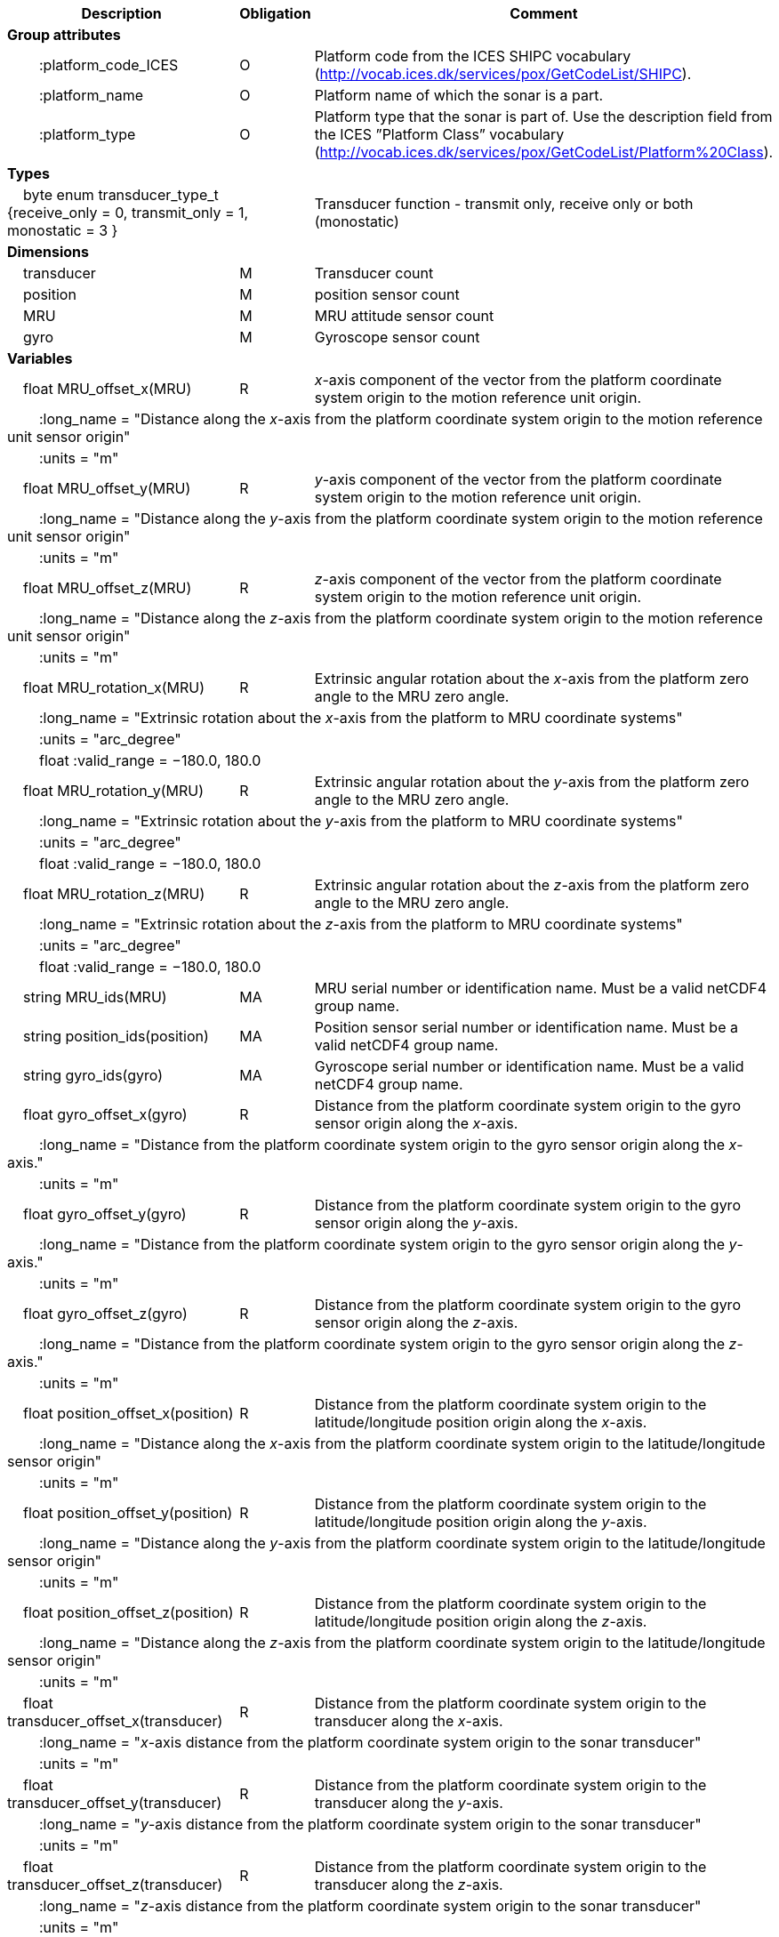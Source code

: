:var: {nbsp}{nbsp}{nbsp}{nbsp}
:attr: {var}{var}
[cols="25%,10%,65%",options="header",]
|===
|Description |Obligation |Comment
s|Group attributes | |
 |{attr}:platform_code_ICES |O |Platform code from the ICES SHIPC vocabulary (http://vocab.ices.dk/services/pox/GetCodeList/SHIPC).
 |{attr}:platform_name |O |Platform name of which the sonar is a part.
 |{attr}:platform_type |O |Platform type that the sonar is part of. Use the description field from the ICES ”Platform Class” vocabulary (http://vocab.ices.dk/services/pox/GetCodeList/Platform%20Class).
 
s|Types | |
 2+|{var}byte enum transducer_type_t {receive_only = 0, transmit_only = 1, monostatic = 3 } |Transducer function - transmit only, receive only or both (monostatic)

s|Dimensions | |
 |{var}transducer |M |Transducer count
 |{var}position |M |position sensor count
 |{var}MRU |M |MRU attitude sensor count
 |{var}gyro |M |Gyroscope sensor count
 
s|Variables | |
 |{var}float MRU_offset_x(MRU) |R |_x_-axis component of the vector from the platform coordinate system origin to the motion reference unit origin.
 3+|{attr}:long_name = "Distance along the _x_-axis from the platform coordinate system origin to the motion reference unit sensor origin" 
 3+|{attr}:units = "m" 
 
 |{var}float MRU_offset_y(MRU) |R |_y_-axis component of the vector from the platform coordinate system origin to the motion reference unit origin.
 3+|{attr}:long_name = "Distance along the _y_-axis from the platform coordinate system origin to the motion reference unit sensor origin" 
 3+|{attr}:units = "m" 
 
 |{var}float MRU_offset_z(MRU) |R |_z_-axis component of the vector from the platform coordinate system origin to the motion reference unit origin.
 3+|{attr}:long_name = "Distance along the _z_-axis from the platform coordinate system origin to the motion reference unit sensor origin" 
 3+|{attr}:units = "m" 
 
 |{var}float MRU_rotation_x(MRU) |R |Extrinsic angular rotation about the _x_-axis from the platform zero angle to the MRU zero angle.
 3+|{attr}:long_name = "Extrinsic rotation about the _x_-axis from the platform to MRU coordinate systems" 
 3+|{attr}:units = "arc_degree" 
 3+|{attr}float :valid_range = −180.0, 180.0 
 
 |{var}float MRU_rotation_y(MRU) |R |Extrinsic angular rotation about the _y_-axis from the platform zero angle to the MRU zero angle.
 3+|{attr}:long_name = "Extrinsic rotation about the _y_-axis from the platform to MRU coordinate systems" 
 3+|{attr}:units = "arc_degree" 
 3+|{attr}float :valid_range = −180.0, 180.0 
 
 |{var}float MRU_rotation_z(MRU) |R |Extrinsic angular rotation about the _z_-axis from the platform zero angle to the MRU zero angle.
 3+|{attr}:long_name = "Extrinsic rotation about the _z_-axis from the platform to MRU coordinate systems" 
 3+|{attr}:units = "arc_degree" 
 3+|{attr}float :valid_range = −180.0, 180.0 
 
 |{var}string MRU_ids(MRU) |MA |MRU serial number or identification name. Must be a valid netCDF4 group name.
 
 |{var}string position_ids(position) |MA |Position sensor serial number or identification name. Must be a valid netCDF4 group name.
 
 |{var}string gyro_ids(gyro) |MA |Gyroscope serial number or identification name. Must be a valid netCDF4 group name.
 
 |{var}float gyro_offset_x(gyro) |R |Distance from the platform coordinate system origin to the gyro sensor origin along the _x_-axis.
 3+|{attr}:long_name = "Distance from the platform coordinate system origin to the gyro sensor origin  along the _x_-axis." 
 3+|{attr}:units = "m" 
 
 |{var}float gyro_offset_y(gyro) |R |Distance from the platform coordinate system origin to the gyro sensor origin along the _y_-axis.
 3+|{attr}:long_name = "Distance from the platform coordinate system origin to the gyro sensor origin along the _y_-axis." 
 3+|{attr}:units = "m" 
 
 |{var}float gyro_offset_z(gyro) |R |Distance from the platform coordinate system origin to the gyro sensor origin along the _z_-axis.
 3+|{attr}:long_name = "Distance from the platform coordinate system origin to the gyro sensor origin along the _z_-axis." 
 3+|{attr}:units = "m" 
 
 |{var}float position_offset_x(position) |R |Distance from the platform coordinate system origin to the latitude/longitude position origin along the _x_-axis.
 3+|{attr}:long_name = "Distance along the _x_-axis from the platform coordinate system origin to the latitude/longitude sensor origin" 
 3+|{attr}:units = "m" 
 
 |{var}float position_offset_y(position) |R |Distance from the platform coordinate system origin to the latitude/longitude position origin along the _y_-axis.
 3+|{attr}:long_name = "Distance along the _y_-axis from the platform coordinate system origin to the latitude/longitude sensor origin" 
 3+|{attr}:units = "m" 
 
 |{var}float position_offset_z(position) |R |Distance from the platform coordinate system origin to the latitude/longitude position origin along the _z_-axis.
 3+|{attr}:long_name = "Distance along the _z_-axis from the platform coordinate system origin to the latitude/longitude sensor origin" 
 3+|{attr}:units = "m" 
 
 |{var}float transducer_offset_x(transducer) |R |Distance from the platform coordinate system origin to the transducer along the _x_-axis.
 3+|{attr}:long_name = "_x_-axis distance from the platform coordinate system origin to the sonar transducer" 
 3+|{attr}:units = "m" 
 
 |{var}float transducer_offset_y(transducer) |R |Distance from the platform coordinate system origin to the transducer along the _y_-axis.
 3+|{attr}:long_name = "_y_-axis distance from the platform coordinate system origin to the sonar transducer" 
 3+|{attr}:units = "m" 
 
 |{var}float transducer_offset_z(transducer) |R |Distance from the platform coordinate system origin to the transducer along the _z_-axis.
 3+|{attr}:long_name = "_z_-axis distance from the platform coordinate system origin to the sonar transducer" 
 3+|{attr}:units = "m" 
 
 |{var}string transducer_ids(transducer) |MA |Transducer serial number or identification name
 
 |{var}float transducer_rotation_x(transducer) |R |Extrinsic angular rotation about the _x_-axis from the transducer zero angle to the coordinate system origin zero angle.
 3+|{attr}float :valid_range = −180.0, 180.0 
 3+|{attr}:units = "arc_degree" 
 3+|{attr}:long_name = "Extrinsic rotation about the _x_-axis from the transducer to reference coordinate systems" 
 
 |{var}float transducer_rotation_y(transducer) |R |Extrinsic angular rotation about the _y_-axis from the transducer zero angle to the coordinate system origin zero angle.
 3+|{attr}float :valid_range = −180.0, 180.0 
 3+|{attr}:units = "arc_degree" 
 3+|{attr}:long_name = "Extrinsic rotation about the _y_-axis from the transducer to reference coordinate systems" 
 
 |{var}float transducer_rotation_z(transducer) |R |Extrinsic angular rotation about the _z_-axis from the transducer zero angle to the coordinate system origin zero angle.
 3+|{attr}float :valid_range = −180.0, 180.0 
 3+|{attr}:units = "arc_degree" 
 3+|{attr}:long_name = "Extrinsic rotation about the _z_-azis from the transducer to reference coordinate systems" 
 
 |{var}transducer_type_t transducer_function(transducer) |M |The transducer function (that is, transmit_only, receive_only, or monostatic)
 3+|{attr}:long_name = "Transducer function (transmit_only, receive_only, monostatic)" 
 
 |{var}float water_level |R |Distance from the origin of the platform coordinate system to the nominal water level measured along the _z_-axis of the platform coordinate system (positive values are below the origin). The distance between the nominal and actual water level is provided by vertical_offset.
 3+|{attr}:long_name = "Distance from the platform coordinate system origin to the nominal water level along the _z_-axis" 
 3+|{attr}:units = "m" 

s|Subgroups | |
 |{var}Position |M |Suggested subgroup to store Position sensor data.
 |{var}Attitude |M |Suggested subgroup to store MRU sensor data.
 |{var}Gyro |M |Suggested subgroup to store gyroscope sensor data.
|===
